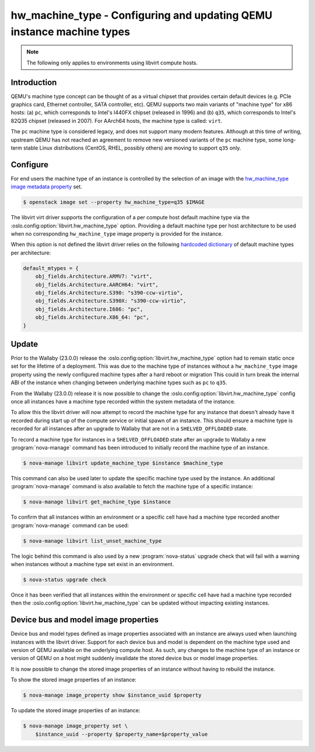 ..
      Licensed under the Apache License, Version 2.0 (the "License"); you may
      not use this file except in compliance with the License. You may obtain
      a copy of the License at

          http://www.apache.org/licenses/LICENSE-2.0

      Unless required by applicable law or agreed to in writing, software
      distributed under the License is distributed on an "AS IS" BASIS, WITHOUT
      WARRANTIES OR CONDITIONS OF ANY KIND, either express or implied. See the
      License for the specific language governing permissions and limitations
      under the License.

======================================================================
hw_machine_type - Configuring and updating QEMU instance machine types
======================================================================

.. versionadded:: 12.0.0 (Liberty)

.. versionchanged:: 23.0.0 (Wallaby)

   The libvirt driver now records the machine type of an instance at start up
   allowing the ``[libvirt]hw_machine_type`` configurable to change over time
   without impacting existing instances.

   Added ``nova-manage`` commands to control the machine_type of an instance.

.. versionchanged:: 25.0.0 (Yoga)

   Added ``nova-manage`` commands to set the image properties of an instance.

.. note::

   The following only applies to environments using libvirt compute hosts.

Introduction
------------

QEMU's machine type concept can be thought of as a virtual chipset that
provides certain default devices (e.g. PCIe graphics card, Ethernet controller,
SATA controller, etc).  QEMU supports two main variants of "machine type" for
x86 hosts: (a) ``pc``, which corresponds to Intel's I440FX chipset (released in
1996) and (b) ``q35``, which corresponds to Intel's 82Q35 chipset (released in
2007).  For AArch64 hosts, the machine type is called: ``virt``.

The ``pc`` machine type is considered legacy, and does not support many modern
features.  Although at this time of writing, upstream QEMU has not reached an
agreement to remove new versioned variants of the ``pc`` machine type, some
long-term stable Linux distributions (CentOS, RHEL, possibly others) are moving
to support ``q35`` only.

Configure
---------

For end users the machine type of an instance is controlled by the selection of
an image with the `hw_machine_type image metadata property`__ set.

.. __: https://docs.openstack.org/glance/latest/admin/useful-image-properties.html

.. code-block:: shell

    $ openstack image set --property hw_machine_type=q35 $IMAGE

The libvirt virt driver supports the configuration of a per compute host
default machine type via the  :oslo.config:option:`libvirt.hw_machine_type`
option.  Providing a default machine type per host architecture to be used when
no corresponding ``hw_machine_type`` image property is provided for the
instance.

When this option is not defined the libvirt driver relies on the following
`hardcoded dictionary`__ of default machine types per architecture:

.. __: https://github.com/openstack/nova/blob/dc93e3b510f53d5b2198c8edd22528f0c899617e/nova/virt/libvirt/utils.py#L631-L638

.. code-block:: python

    default_mtypes = {
        obj_fields.Architecture.ARMV7: "virt",
        obj_fields.Architecture.AARCH64: "virt",
        obj_fields.Architecture.S390: "s390-ccw-virtio",
        obj_fields.Architecture.S390X: "s390-ccw-virtio",
        obj_fields.Architecture.I686: "pc",
        obj_fields.Architecture.X86_64: "pc",
    }

Update
------

Prior to the Wallaby (23.0.0) release the
:oslo.config:option:`libvirt.hw_machine_type` option had to remain static once
set for the lifetime of a deployment. This was due to the machine type of
instances without a ``hw_machine_type`` image property using the newly
configured machine types after a hard reboot or migration This could in turn
break the internal ABI of the instance when changing between underlying machine
types such as ``pc`` to ``q35``.

From the Wallaby (23.0.0) release it is now possible to change the
:oslo.config:option:`libvirt.hw_machine_type` config once all instances have a
machine type recorded within the system metadata of the instance.

To allow this the libvirt driver will now attempt to record the machine type
for any instance that doesn't already have it recorded during start up of the
compute service or initial spawn of an instance. This should ensure a machine
type is recorded for all instances after an upgrade to Wallaby that are not in
a ``SHELVED_OFFLOADED`` state.

To record a machine type for instances in a ``SHELVED_OFFLOADED`` state after
an upgrade to Wallaby a new :program:`nova-manage` command has been introduced
to initially record the machine type of an instance.

.. code-block:: shell

    $ nova-manage libvirt update_machine_type $instance $machine_type

This command can also be used later to update the specific machine type used by
the instance. An additional :program:`nova-manage` command is also available to
fetch the machine type of a specific instance:

.. code-block:: shell

    $ nova-manage libvirt get_machine_type $instance

To confirm that all instances within an environment or a specific cell have had
a machine type recorded another :program:`nova-manage` command can be used:

.. code-block:: shell

    $ nova-manage libvirt list_unset_machine_type

The logic behind this command is also used by a new :program:`nova-status`
upgrade check that will fail with a warning when instances without a machine
type set exist in an environment.

.. code-block:: shell

    $ nova-status upgrade check

Once it has been verified that all instances within the environment or specific
cell have had a machine type recorded then the
:oslo.config:option:`libvirt.hw_machine_type` can be updated without impacting
existing instances.

Device bus and model image properties
-------------------------------------

.. versionadded:: 25.0.0 (Yoga)

Device bus and model types defined as image properties associated with an
instance are always used when launching instances with the libvirt driver.
Support for each device bus and model is dependent on the machine type used and
version of QEMU available on the underlying compute host. As such, any changes
to the machine type of an instance or version of QEMU on a host might suddenly
invalidate the stored device bus or model image properties.

It is now possible to change the stored image properties of an instance without
having to rebuild the instance.

To show the stored image properties of an instance:

.. code-block:: shell

    $ nova-manage image_property show $instance_uuid $property

To update the stored image properties of an instance:

.. code-block:: shell

    $ nova-manage image_property set \
        $instance_uuid --property $property_name=$property_value
